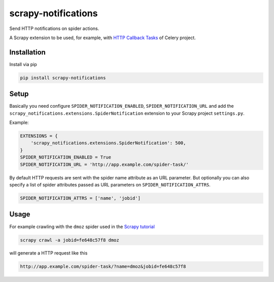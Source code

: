 scrapy-notifications
====================

Send HTTP notifications on spider actions.

A Scrapy extension to be used, for example, with `HTTP Callback Tasks <http://docs.celeryproject.org/en/latest/userguide/remote-tasks.html>`_
of Celery project.

Installation
------------

Install via pip

.. code-block:: bash

    pip install scrapy-notifications

Setup
-----

Basically you need configure ``SPIDER_NOTIFICATION_ENABLED``,
``SPIDER_NOTIFICATION_URL`` and add the
``scrapy_notifications.extensions.SpiderNotification`` extension to your
Scrapy project ``settings.py``.

Example:

.. code-block:: python

    EXTENSIONS = {
        'scrapy_notifications.extensions.SpiderNotification': 500,
    }
    SPIDER_NOTIFICATION_ENABLED = True
    SPIDER_NOTIFICATION_URL = 'http://app.example.com/spider-task/'

By default HTTP requests are sent with the spider name attribute as an URL
parameter.
But optionally you can also specify a list of spider attributes passed as
URL parameters on ``SPIDER_NOTIFICATION_ATTRS``.

.. code-block:: python

    SPIDER_NOTIFICATION_ATTRS = ['name', 'jobid']

Usage
-----

For example crawling with the ``dmoz`` spider used in the
`Scrapy tutorial <https://scrapy.readthedocs.org/en/latest/intro/tutorial.html>`_

.. code-block:: bash

    scrapy crawl -a jobid=fe648c57f8 dmoz

will generate a HTTP request like this

.. code-block::

    http://app.example.com/spider-task/?name=dmoz&jobid=fe648c57f8

